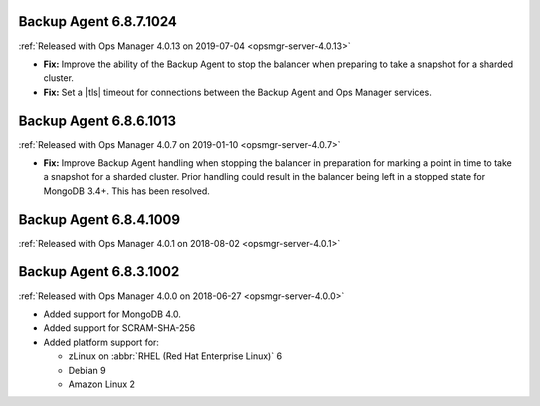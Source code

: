 .. _backup-6.8.7.1024:

Backup Agent 6.8.7.1024
-----------------------

:ref:`Released with Ops Manager 4.0.13 on 2019-07-04 <opsmgr-server-4.0.13>`

- **Fix:** Improve the ability of the Backup Agent to stop the
  balancer when preparing to take a snapshot for a sharded cluster.
- **Fix:** Set a |tls| timeout for connections between the Backup Agent
  and Ops Manager services.

.. _backup-6.8.6.1013:

Backup Agent 6.8.6.1013
-----------------------

:ref:`Released with Ops Manager 4.0.7 on 2019-01-10 <opsmgr-server-4.0.7>`

- **Fix:** Improve Backup Agent handling when stopping the balancer in
  preparation for marking a point in time to take a snapshot for a
  sharded cluster. Prior handling could result in the balancer being
  left in a stopped state for MongoDB 3.4+. This has been resolved.

.. _backup-6.8.4.1009:

Backup Agent 6.8.4.1009
-----------------------

:ref:`Released with Ops Manager 4.0.1 on 2018-08-02 <opsmgr-server-4.0.1>`

.. _backup-6.8.3.1002:

Backup Agent 6.8.3.1002
-----------------------

:ref:`Released with Ops Manager 4.0.0 on 2018-06-27 <opsmgr-server-4.0.0>`

- Added support for MongoDB 4.0.
- Added support for SCRAM-SHA-256
- Added platform support for:

  - zLinux on :abbr:`RHEL (Red Hat Enterprise Linux)` 6
  - Debian 9
  - Amazon Linux 2
